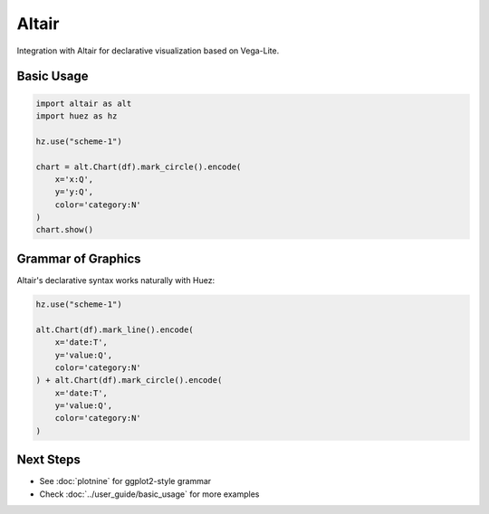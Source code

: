 Altair
======

Integration with Altair for declarative visualization based on Vega-Lite.

Basic Usage
-----------

.. code-block:: python

   import altair as alt
   import huez as hz
   
   hz.use("scheme-1")
   
   chart = alt.Chart(df).mark_circle().encode(
       x='x:Q',
       y='y:Q',
       color='category:N'
   )
   chart.show()

.. image:: /_static/comparison/altair_huez_bars.png
   :width: 60%
   :align: center

Grammar of Graphics
-------------------

Altair's declarative syntax works naturally with Huez:

.. code-block:: python

   hz.use("scheme-1")
   
   alt.Chart(df).mark_line().encode(
       x='date:T',
       y='value:Q',
       color='category:N'
   ) + alt.Chart(df).mark_circle().encode(
       x='date:T',
       y='value:Q',
       color='category:N'
   )

Next Steps
----------

- See :doc:`plotnine` for ggplot2-style grammar
- Check :doc:`../user_guide/basic_usage` for more examples



